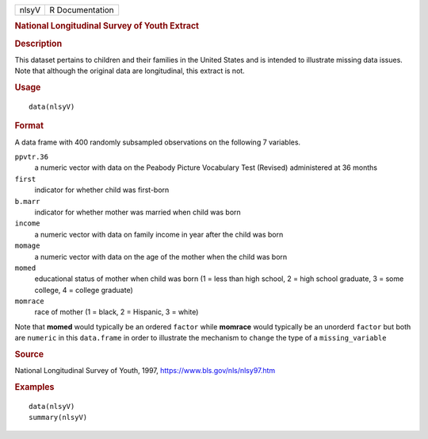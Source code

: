 .. container::

   .. container::

      ===== ===============
      nlsyV R Documentation
      ===== ===============

      .. rubric:: National Longitudinal Survey of Youth Extract
         :name: national-longitudinal-survey-of-youth-extract

      .. rubric:: Description
         :name: description

      This dataset pertains to children and their families in the United
      States and is intended to illustrate missing data issues. Note
      that although the original data are longitudinal, this extract is
      not.

      .. rubric:: Usage
         :name: usage

      ::

         data(nlsyV)

      .. rubric:: Format
         :name: format

      A data frame with 400 randomly subsampled observations on the
      following 7 variables.

      ``ppvtr.36``
         a numeric vector with data on the Peabody Picture Vocabulary
         Test (Revised) administered at 36 months

      ``first``
         indicator for whether child was first-born

      ``b.marr``
         indicator for whether mother was married when child was born

      ``income``
         a numeric vector with data on family income in year after the
         child was born

      ``momage``
         a numeric vector with data on the age of the mother when the
         child was born

      ``momed``
         educational status of mother when child was born (1 = less than
         high school, 2 = high school graduate, 3 = some college, 4 =
         college graduate)

      ``momrace``
         race of mother (1 = black, 2 = Hispanic, 3 = white)

      Note that **momed** would typically be an ordered ``factor`` while
      **momrace** would typically be an unorderd ``factor`` but both are
      ``numeric`` in this ``data.frame`` in order to illustrate the
      mechanism to ``change`` the type of a ``missing_variable``

      .. rubric:: Source
         :name: source

      National Longitudinal Survey of Youth, 1997,
      https://www.bls.gov/nls/nlsy97.htm

      .. rubric:: Examples
         :name: examples

      ::

         data(nlsyV)
         summary(nlsyV)
